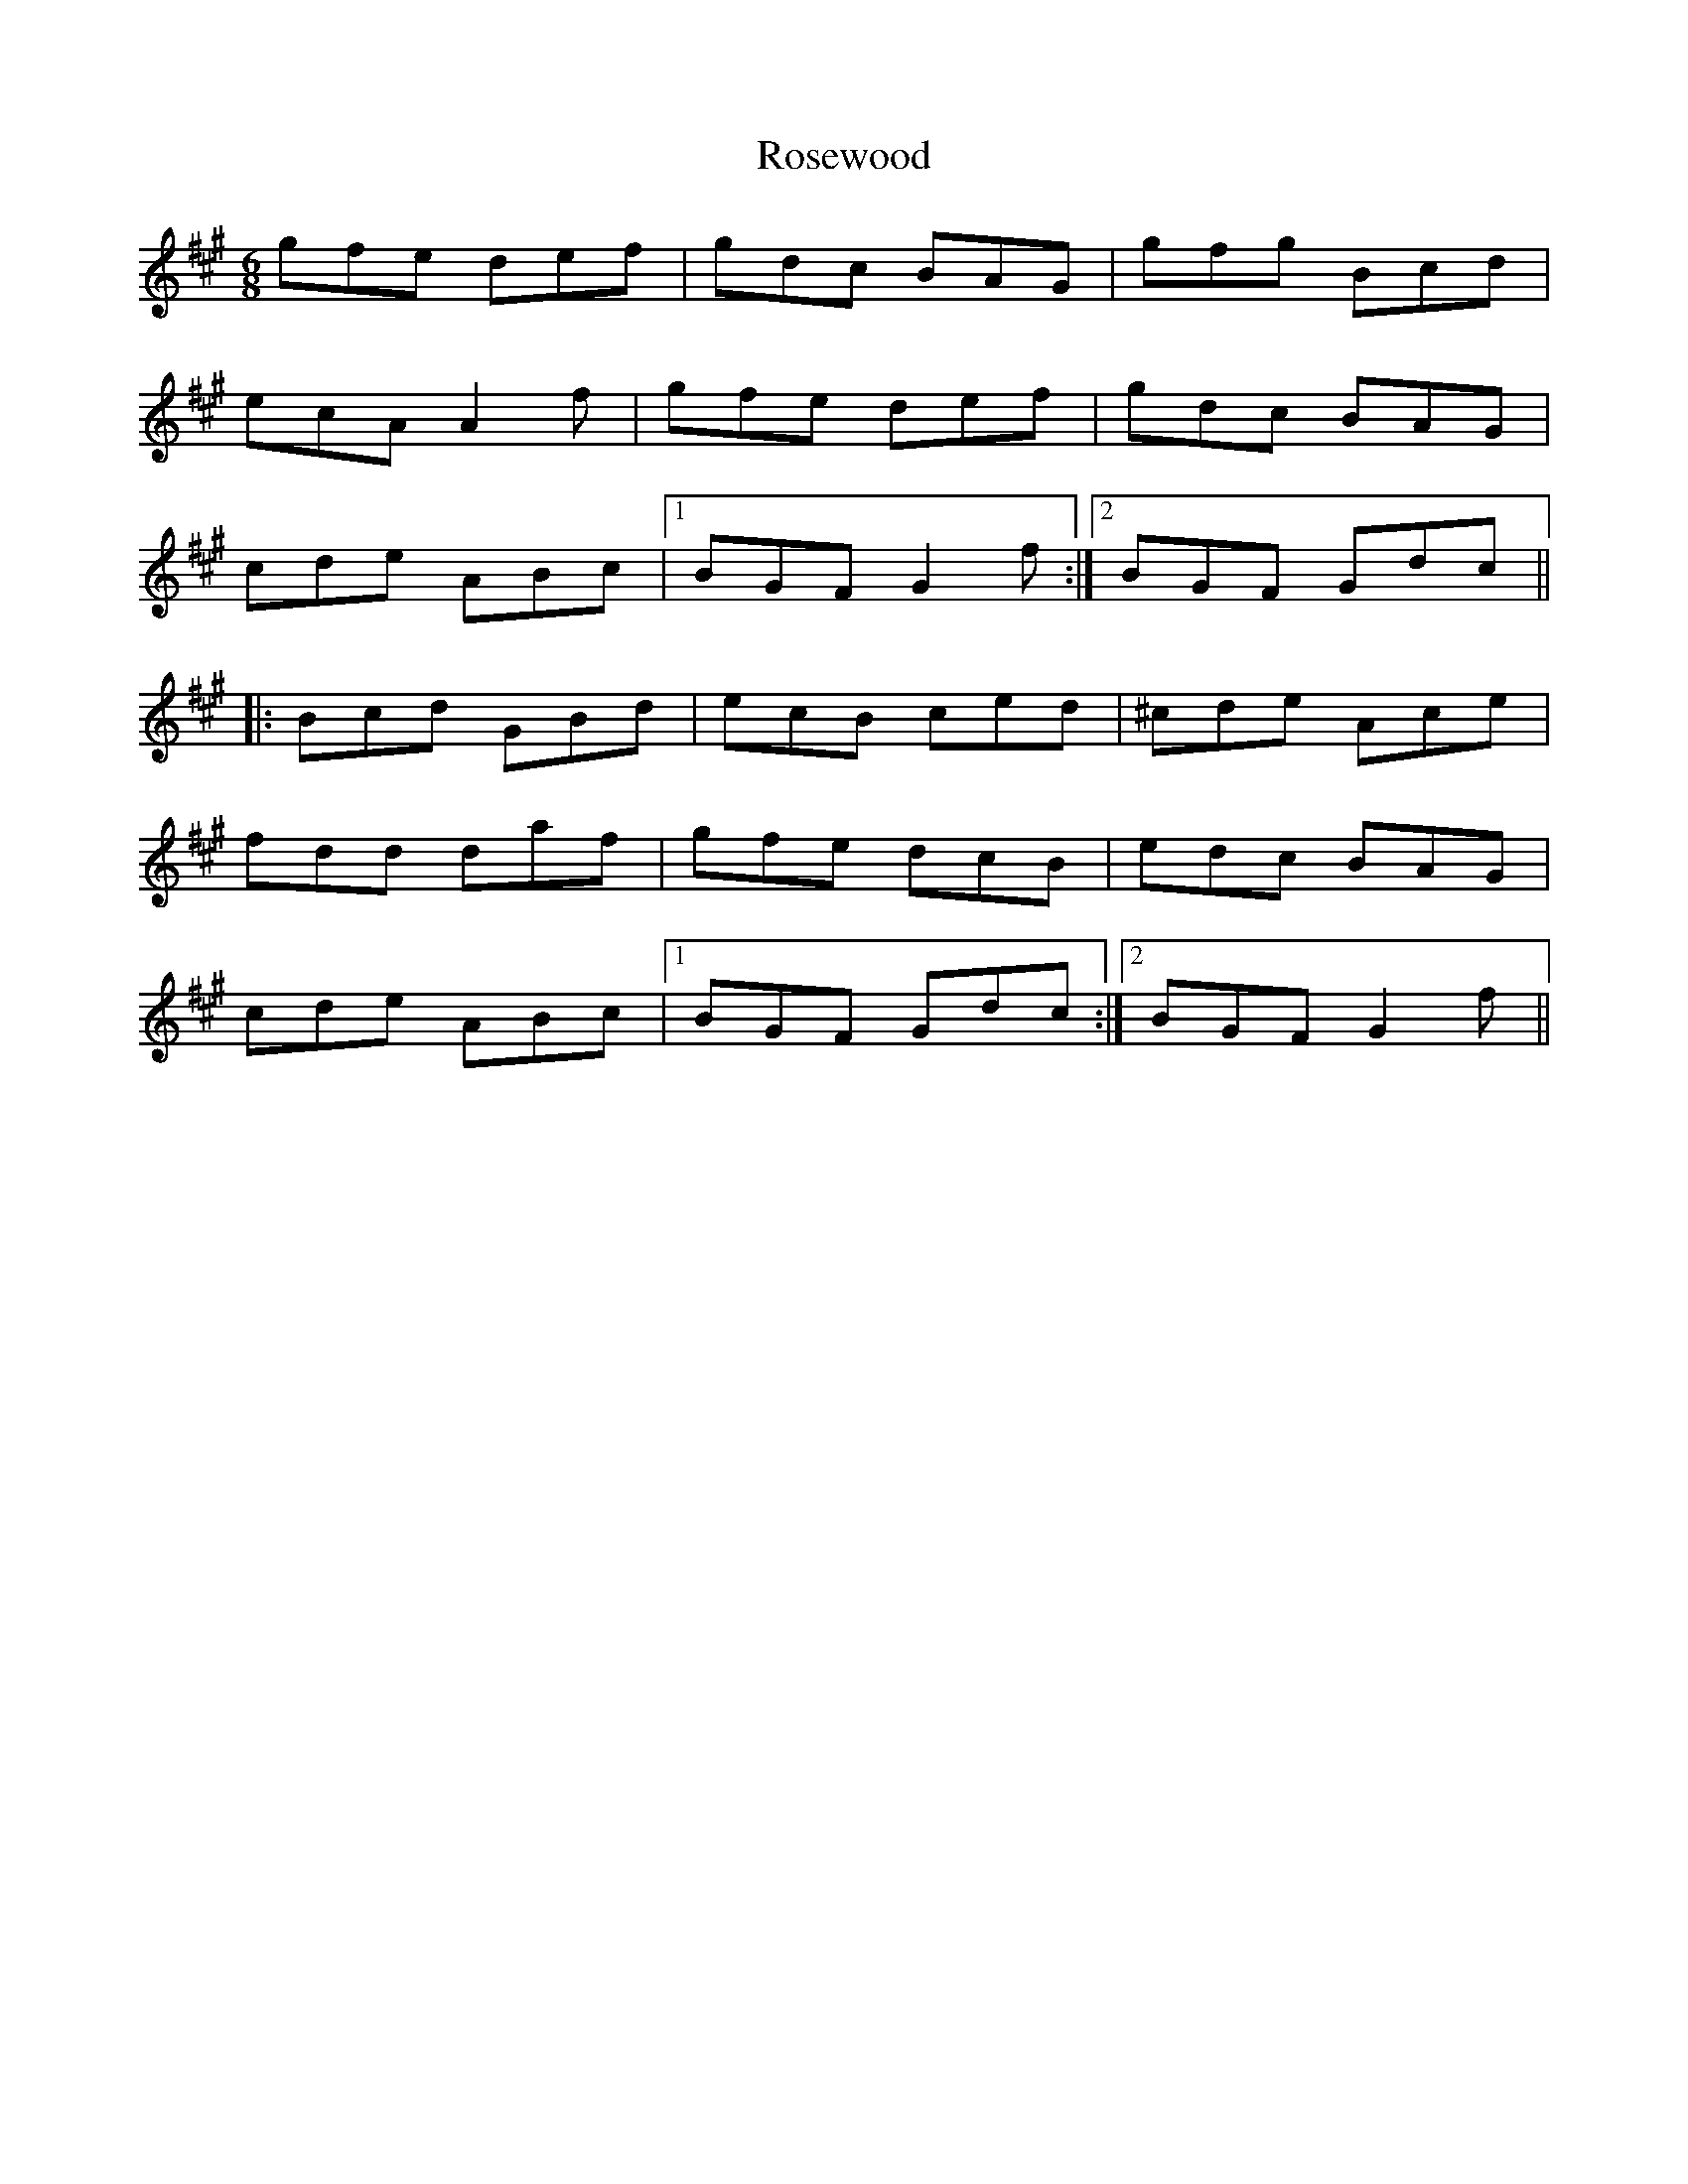 X: 2
T: Rosewood
Z: birlibirdie
S: https://thesession.org/tunes/815#setting13966
R: jig
M: 6/8
L: 1/8
K: Amaj
gfe def|gdc BAG|gfg Bcd|ecA A2f|gfe def|gdc BAG|cde ABc|1 BGF G2f:|2 BGF Gdc|||:Bcd GBd|ecB ced|^cde Ace|fdd daf|gfe dcB|edc BAG|cde ABc|1 BGF Gdc:|2 BGF G2f||
